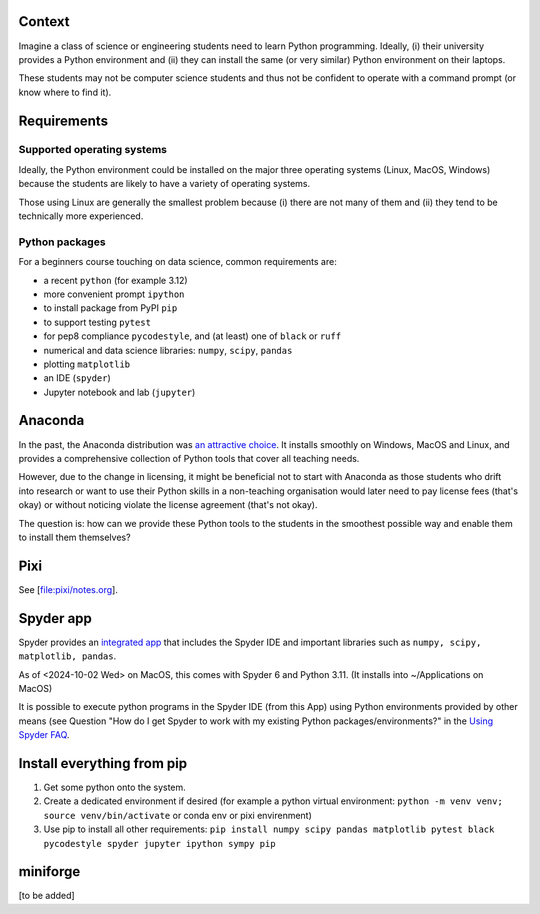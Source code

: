 Context
=======

Imagine a class of science or engineering students need to learn Python
programming. Ideally, (i) their university provides a Python environment
and (ii) they can install the same (or very similar) Python environment
on their laptops.

These students may not be computer science students and thus not be
confident to operate with a command prompt (or know where to find it).

Requirements
============

Supported operating systems
---------------------------

Ideally, the Python environment could be installed on the major three
operating systems (Linux, MacOS, Windows) because the students are
likely to have a variety of operating systems.

Those using Linux are generally the smallest problem because (i) there
are not many of them and (ii) they tend to be technically more
experienced.

Python packages
---------------

For a beginners course touching on data science, common requirements
are:

-  a recent ``python`` (for example 3.12)
-  more convenient prompt ``ipython``
-  to install package from PyPI ``pip``
-  to support testing ``pytest``
-  for pep8 compliance ``pycodestyle``, and (at least) one of ``black``
   or ``ruff``
-  numerical and data science libraries: ``numpy``, ``scipy``,
   ``pandas``
-  plotting ``matplotlib``
-  an IDE (``spyder``)
-  Jupyter notebook and lab (``jupyter``)

Anaconda
========

In the past, the Anaconda distribution was `an attractive
choice <https://fangohr.github.io/blog/installation-of-python-spyder-numpy-sympy-scipy-pytest-matplotlib-via-anaconda.html>`__.
It installs smoothly on Windows, MacOS and Linux, and provides a
comprehensive collection of Python tools that cover all teaching needs.

However, due to the change in licensing, it might be beneficial not to
start with Anaconda as those students who drift into research or want to
use their Python skills in a non-teaching organisation would later need
to pay license fees (that's okay) or without noticing violate the
license agreement (that's not okay).

The question is: how can we provide these Python tools to the students
in the smoothest possible way and enable them to install them
themselves?

Pixi
====

See [file:pixi/notes.org].

Spyder app
==========

Spyder provides an `integrated
app <https://docs.spyder-ide.org/current/installation.html#downloading-and-installing>`__
that includes the Spyder IDE and important libraries such as
``numpy, scipy, matplotlib, pandas``.

As of <2024-10-02 Wed> on MacOS, this comes with Spyder 6 and Python
3.11. (It installs into ~/Applications on MacOS)

It is possible to execute python programs in the Spyder IDE (from this
App) using Python environments provided by other means (see Question
"How do I get Spyder to work with my existing Python
packages/environments?" in the `Using Spyder
FAQ <https://docs.spyder-ide.org/current/faq.html#using-spyder>`__.

Install everything from pip
===========================

#. Get some python onto the system.

#. Create a dedicated environment if desired (for example a python
   virtual environment:
   ``python -m venv venv; source venv/bin/activate`` or conda env or
   pixi envirenment)

#. Use pip to install all other requirements:
   ``pip install numpy scipy pandas matplotlib pytest black pycodestyle spyder jupyter ipython sympy pip``

miniforge
=========

[to be added]
